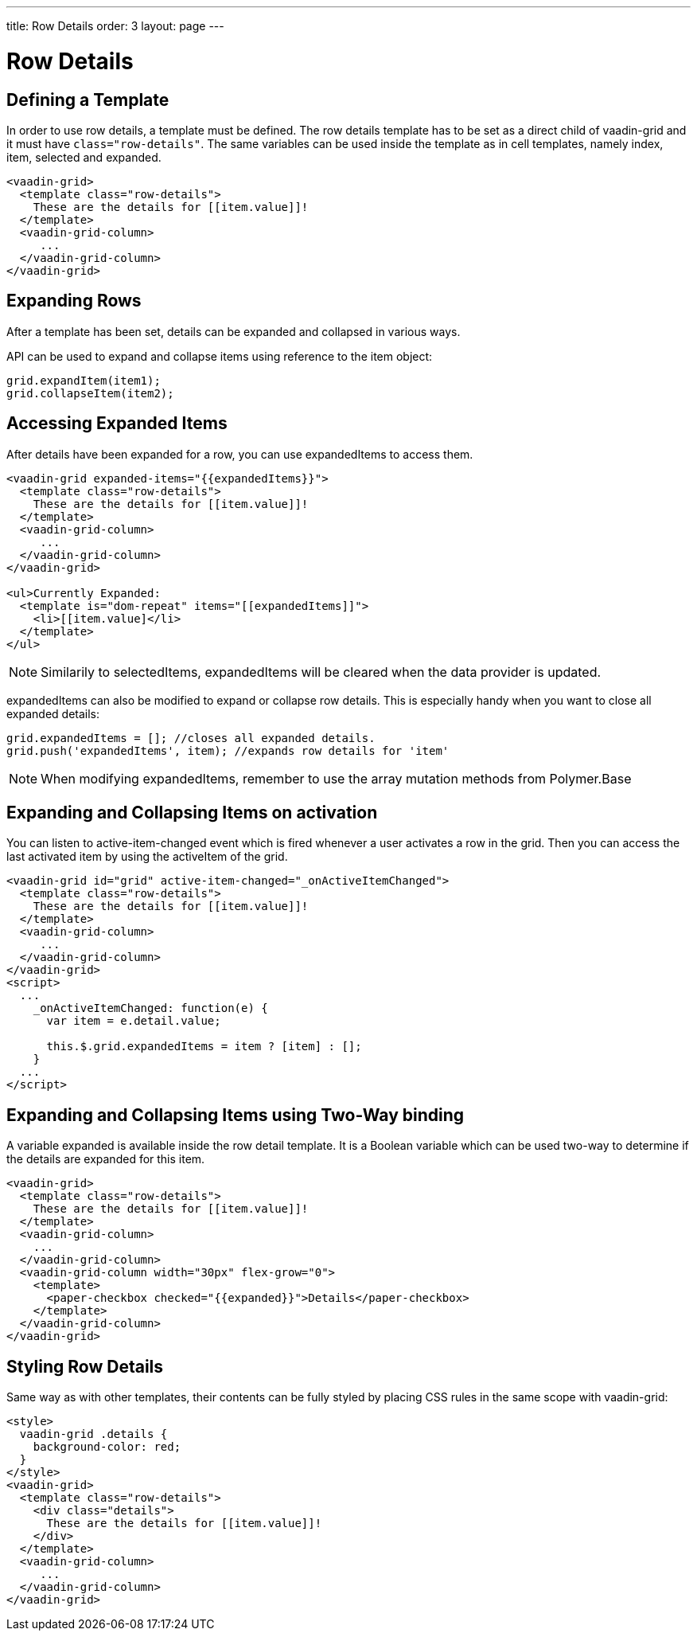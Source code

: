 ---
title: Row Details
order: 3
layout: page
---

[[vaadin-grid.row-details]]
= Row Details

[[vaadin-grid.row-details.templates]]
== Defining a Template

In order to use row details, a template must be defined.
The row details template has to be set as a direct child of [vaadinelement]#vaadin-grid# and it must have `class="row-details"`.
The same variables can be used inside the template as in cell templates, namely [propertyname]#index#, [propertyname]#item#, [propertyname]#selected# and [propertyname]#expanded#.

[source,html]
----
<vaadin-grid>
  <template class="row-details">
    These are the details for [[item.value]]!
  </template>
  <vaadin-grid-column>
     ...
  </vaadin-grid-column>
</vaadin-grid>
----

[[vaadin-grid.row-details.expanding-rows]]
== Expanding Rows

After a template has been set, details can be expanded and collapsed in various ways.

API can be used to expand and collapse items using reference to the item object:

[source,javascript]
----
grid.expandItem(item1);
grid.collapseItem(item2);
----

[[vaadin-grid.row-details.accessing]]
== Accessing Expanded Items

After details have been expanded for a row, you can use [propertyname]#expandedItems# to access them.

[source,html]
----
<vaadin-grid expanded-items="{{expandedItems}}">
  <template class="row-details">
    These are the details for [[item.value]]!
  </template>
  <vaadin-grid-column>
     ...
  </vaadin-grid-column>
</vaadin-grid>

<ul>Currently Expanded:
  <template is="dom-repeat" items="[[expandedItems]]">
    <li>[[item.value]</li>
  </template>
</ul>
----

[NOTE]
Similarily to [propertyname]#selectedItems#, [propertyname]#expandedItems# will be cleared when the data provider is updated.

[propertyname]#expandedItems# can also be modified to expand or collapse row details. This is especially handy when you want to close all expanded details:

[source,javascript]
----
grid.expandedItems = []; //closes all expanded details.
grid.push('expandedItems', item); //expands row details for 'item'
----

[NOTE]
When modifying [propertyname]#expandedItems#, remember to use the array mutation methods from Polymer.Base

[[vaadin-grid.row-details.activeitem]]
== Expanding and Collapsing Items on activation

You can listen to [propertyname]#active-item-changed# event which is fired whenever a user activates a row in the grid. Then you can access the last activated item by using the [propertyname]#activeItem# of the grid.

[source,html]
----
<vaadin-grid id="grid" active-item-changed="_onActiveItemChanged">
  <template class="row-details">
    These are the details for [[item.value]]!
  </template>
  <vaadin-grid-column>
     ...
  </vaadin-grid-column>
</vaadin-grid>
<script>
  ...
    _onActiveItemChanged: function(e) {
      var item = e.detail.value;

      this.$.grid.expandedItems = item ? [item] : [];
    }
  ...
</script>
----

[[vaadin-grid.row-details.bindings]]
== Expanding and Collapsing Items using Two-Way binding

A variable [propertyname]#expanded# is available inside the row detail template. It is a Boolean variable which can be used two-way to determine if the details are expanded for this item.

[source,html]
----
<vaadin-grid>
  <template class="row-details">
    These are the details for [[item.value]]!
  </template>
  <vaadin-grid-column>
    ...
  </vaadin-grid-column>
  <vaadin-grid-column width="30px" flex-grow="0">
    <template>
      <paper-checkbox checked="{{expanded}}">Details</paper-checkbox>
    </template>
  </vaadin-grid-column>
</vaadin-grid>
----

[[vaadin-grid.row-details.styling]]
== Styling Row Details

Same way as with other templates, their contents can be fully styled by placing CSS rules in the same scope with [vaadinelement]#vaadin-grid#:

[source,html]
----
<style>
  vaadin-grid .details {
    background-color: red;
  }
</style>
<vaadin-grid>
  <template class="row-details">
    <div class="details">
      These are the details for [[item.value]]!
    </div>
  </template>
  <vaadin-grid-column>
     ...
  </vaadin-grid-column>
</vaadin-grid>
----
